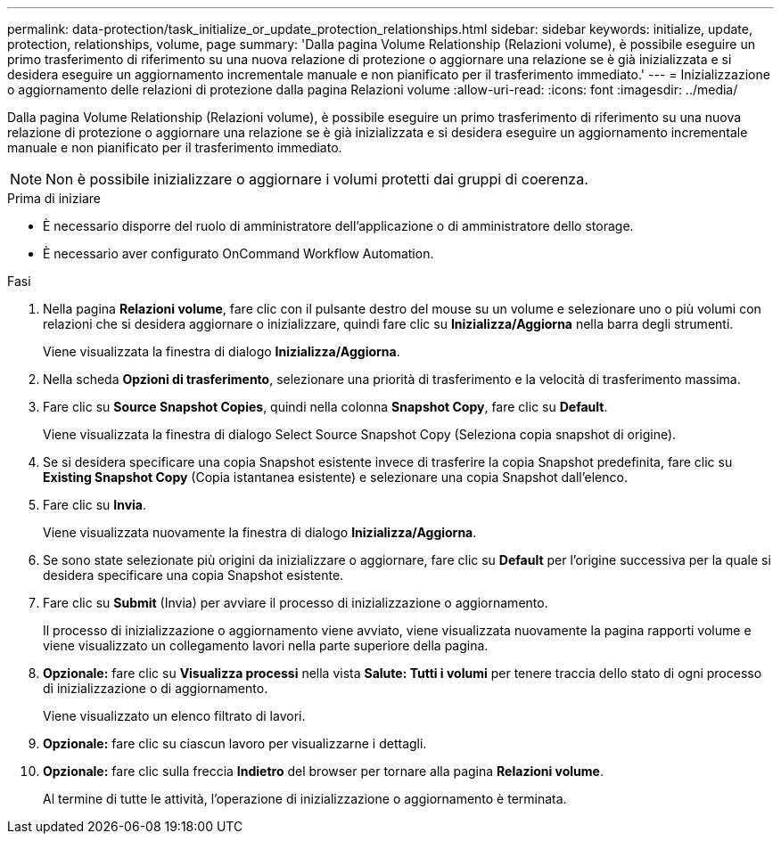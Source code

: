 ---
permalink: data-protection/task_initialize_or_update_protection_relationships.html 
sidebar: sidebar 
keywords: initialize, update, protection, relationships, volume, page 
summary: 'Dalla pagina Volume Relationship (Relazioni volume), è possibile eseguire un primo trasferimento di riferimento su una nuova relazione di protezione o aggiornare una relazione se è già inizializzata e si desidera eseguire un aggiornamento incrementale manuale e non pianificato per il trasferimento immediato.' 
---
= Inizializzazione o aggiornamento delle relazioni di protezione dalla pagina Relazioni volume
:allow-uri-read: 
:icons: font
:imagesdir: ../media/


[role="lead"]
Dalla pagina Volume Relationship (Relazioni volume), è possibile eseguire un primo trasferimento di riferimento su una nuova relazione di protezione o aggiornare una relazione se è già inizializzata e si desidera eseguire un aggiornamento incrementale manuale e non pianificato per il trasferimento immediato.


NOTE: Non è possibile inizializzare o aggiornare i volumi protetti dai gruppi di coerenza.

.Prima di iniziare
* È necessario disporre del ruolo di amministratore dell'applicazione o di amministratore dello storage.
* È necessario aver configurato OnCommand Workflow Automation.


.Fasi
. Nella pagina *Relazioni volume*, fare clic con il pulsante destro del mouse su un volume e selezionare uno o più volumi con relazioni che si desidera aggiornare o inizializzare, quindi fare clic su *Inizializza/Aggiorna* nella barra degli strumenti.
+
Viene visualizzata la finestra di dialogo *Inizializza/Aggiorna*.

. Nella scheda *Opzioni di trasferimento*, selezionare una priorità di trasferimento e la velocità di trasferimento massima.
. Fare clic su *Source Snapshot Copies*, quindi nella colonna *Snapshot Copy*, fare clic su *Default*.
+
Viene visualizzata la finestra di dialogo Select Source Snapshot Copy (Seleziona copia snapshot di origine).

. Se si desidera specificare una copia Snapshot esistente invece di trasferire la copia Snapshot predefinita, fare clic su *Existing Snapshot Copy* (Copia istantanea esistente) e selezionare una copia Snapshot dall'elenco.
. Fare clic su *Invia*.
+
Viene visualizzata nuovamente la finestra di dialogo *Inizializza/Aggiorna*.

. Se sono state selezionate più origini da inizializzare o aggiornare, fare clic su *Default* per l'origine successiva per la quale si desidera specificare una copia Snapshot esistente.
. Fare clic su *Submit* (Invia) per avviare il processo di inizializzazione o aggiornamento.
+
Il processo di inizializzazione o aggiornamento viene avviato, viene visualizzata nuovamente la pagina rapporti volume e viene visualizzato un collegamento lavori nella parte superiore della pagina.

. *Opzionale:* fare clic su *Visualizza processi* nella vista *Salute: Tutti i volumi* per tenere traccia dello stato di ogni processo di inizializzazione o di aggiornamento.
+
Viene visualizzato un elenco filtrato di lavori.

. *Opzionale:* fare clic su ciascun lavoro per visualizzarne i dettagli.
. *Opzionale:* fare clic sulla freccia *Indietro* del browser per tornare alla pagina *Relazioni volume*.
+
Al termine di tutte le attività, l'operazione di inizializzazione o aggiornamento è terminata.


